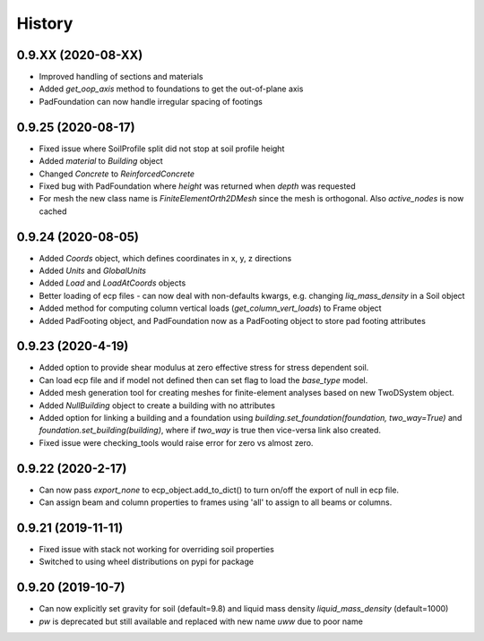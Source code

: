 =======
History
=======

0.9.XX (2020-08-XX)
--------------------
* Improved handling of sections and materials
* Added `get_oop_axis` method to foundations to get the out-of-plane axis
* PadFoundation can now handle irregular spacing of footings

0.9.25 (2020-08-17)
--------------------
* Fixed issue where SoilProfile split did not stop at soil profile height
* Added `material` to `Building` object
* Changed `Concrete` to `ReinforcedConcrete`
* Fixed bug with PadFoundation where `height` was returned when `depth` was requested
* For mesh the new class name is `FiniteElementOrth2DMesh` since the mesh is orthogonal. Also `active_nodes` is now cached

0.9.24 (2020-08-05)
--------------------
* Added `Coords` object, which defines coordinates in x, y, z directions
* Added `Units` and `GlobalUnits`
* Added `Load` and `LoadAtCoords` objects
* Better loading of ecp files - can now deal with non-defaults kwargs, e.g. changing `liq_mass_density` in a Soil object
* Added method for computing column vertical loads (`get_column_vert_loads`) to Frame object
* Added PadFooting object, and PadFoundation now as a PadFooting object to store pad footing attributes

0.9.23 (2020-4-19)
--------------------
* Added option to provide shear modulus at zero effective stress for stress dependent soil.
* Can load ecp file and if model not defined then can set flag to load the `base_type` model.
* Added mesh generation tool for creating meshes for finite-element analyses based on new TwoDSystem object.
* Added `NullBuilding` object to create a building with no attributes
* Added option for linking a building and a foundation using `building.set_foundation(foundation, two_way=True)` and `foundation.set_building(building)`, where if `two_way` is true then vice-versa link also created.
* Fixed issue were checking_tools would raise error for zero vs almost zero.

0.9.22 (2020-2-17)
--------------------

* Can now pass `export_none` to ecp_object.add_to_dict() to turn on/off the export of null in ecp file.
* Can assign beam and column properties to frames using 'all' to assign to all beams or columns.

0.9.21 (2019-11-11)
--------------------

* Fixed issue with stack not working for overriding soil properties
* Switched to using wheel distributions on pypi for package

0.9.20 (2019-10-7)
--------------------

* Can now explicitly set gravity for soil (default=9.8) and liquid mass density `liquid_mass_density` (default=1000)
* `pw` is deprecated but still available and replaced with new name `uww` due to poor name
